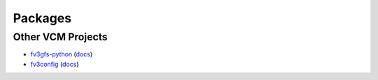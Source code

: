 .. _Packages:

Packages
========


Other VCM Projects
------------------

- fv3gfs-python_ (`docs <https://vulcanclimatemodeling.github.io/fv3gfs-python/f12n7eq5xkoibbqp/index.html>`_)
- fv3config_ (`docs <https://fv3config.readthedocs.io/en/latest/>`_)

.. _fv3gfs-python: https://github.com/VulcanClimateModeling/fv3gfs-python
.. _fv3config: https://github.com/VulcanClimateModeling/fv3config
